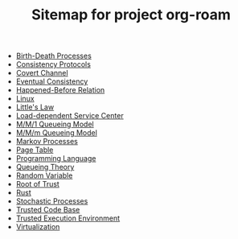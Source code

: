 #+TITLE: Sitemap for project org-roam

- [[file:20211021110238-birth_death_processes.org][Birth-Death Processes]]
- [[file:20211023171226-consistency_protocols.org][Consistency Protocols]]
- [[file:20211023130306-covert_channel.org][Covert Channel]]
- [[file:20211023135556-eventual_consistency.org][Eventual Consistency]]
- [[file:20211023160532-happened_before_relation.org][Happened-Before Relation]]
- [[file:20211023003248-linux.org][Linux]]
- [[file:20211021001421-little_s_law.org][Little's Law]]
- [[file:20211020231826-load_dependent_service_center.org][Load-dependent Service Center]]
- [[file:20211020205038-m_m_1_queueing_model.org][M/M/1 Queueing Model]]
- [[file:20211021145715-m_m_m_queueing_model.org][M/M/m Queueing Model]]
- [[file:20211021110748-markov_processes.org][Markov Processes]]
- [[file:20211023003323-page_table.org][Page Table]]
- [[file:20211020210939-programming_language.org][Programming Language]]
- [[file:20211020205455-queueing_theory.org][Queueing Theory]]
- [[file:20211020233403-random_variable.org][Random Variable]]
- [[file:20211023125500-root_of_trust.org][Root of Trust]]
- [[file:20211020212555-rust.org][Rust]]
- [[file:20211021010930-stochastic_processes.org][Stochastic Processes]]
- [[file:20211022224139-trusted_code_base.org][Trusted Code Base]]
- [[file:20211023132339-trusted_execution_environment.org][Trusted Execution Environment]]
- [[file:20211022214439-virtualization.org][Virtualization]]
